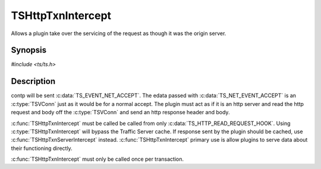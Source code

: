 .. Licensed to the Apache Software Foundation (ASF) under one or more
   contributor license agreements.  See the NOTICE file distributed
   with this work for additional information regarding copyright
   ownership.  The ASF licenses this file to you under the Apache
   License, Version 2.0 (the "License"); you may not use this file
   except in compliance with the License.  You may obtain a copy of
   the License at

      http://www.apache.org/licenses/LICENSE-2.0

   Unless required by applicable law or agreed to in writing, software
   distributed under the License is distributed on an "AS IS" BASIS,
   WITHOUT WARRANTIES OR CONDITIONS OF ANY KIND, either express or
   implied.  See the License for the specific language governing
   permissions and limitations under the License.


TSHttpTxnIntercept
==================

Allows a plugin take over the servicing of the request as though it
was the origin server.


Synopsis
--------

`#include <ts/ts.h>`

.. c:function:: void TSHttpTxnIntercept(TSCont contp, TSHttpTxn txnp)


Description
-----------

contp will be sent :c:data:`TS_EVENT_NET_ACCEPT`.  The edata passed
with :c:data:`TS_NET_EVENT_ACCEPT` is an :c:type:`TSVConn` just as it
would be for a normal accept.  The plugin must act as if it is an http
server and read the http request and body off the :c:type:`TSVConn`
and send an http response header and body.

:c:func:`TSHttpTxnIntercept` must be called be called from only
:c:data:`TS_HTTP_READ_REQUEST_HOOK`.  Using
:c:type:`TSHttpTxnIntercept` will bypass the Traffic Server cache.  If
response sent by the plugin should be cached, use
:c:func:`TSHttpTxnServerIntercept` instead.
:c:func:`TSHttpTxnIntercept` primary use is allow plugins to serve
data about their functioning directly.

:c:func:`TSHttpTxnIntercept` must only be called once per transaction.
